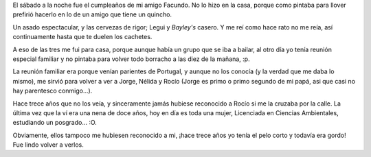 .. title: Cumple y familia
.. date: 2005-12-04 19:25:51
.. tags: cumpleaños, familia

El sábado a la noche fue el cumpleaños de mi amigo Facundo. No lo hizo en la casa, porque como pintaba para llover prefirió hacerlo en lo de un amigo que tiene un quincho.

Un asado espectacular, y las cervezas de rigor; Legui y *Bayley's* casero. Y me reí como hace rato no me reía, así continuamente hasta que te duelen los cachetes.

A eso de las tres me fui para casa, porque aunque había un grupo que se iba a bailar, al otro día yo tenía reunión especial familiar y no pintaba para volver todo borracho a las diez de la mañana, :p.

.. image:: http://farm2.static.flickr.com/1138/530144628_ba89173747_o.jpg

La reunión familiar era porque venían parientes de Portugal, y aunque no los conocía (y la verdad que me daba lo mismo), me sirvió para volver a ver a Jorge, Nélida y Rocío (Jorge es primo o primo segundo de mi papá, asi que casi no hay parentesco conmigo...).

Hace trece años que no los veía, y sinceramente jamás hubiese reconocido a Rocío si me la cruzaba por la calle. La última vez que la ví era una nena de doce años, hoy en día es toda una mujer, Licenciada en Ciencias Ambientales, estudiando un posgrado... :O.

.. image:: http://farm2.static.flickr.com/1107/530241233_b1bca26b74_o.jpg

Obviamente, ellos tampoco me hubiesen reconocido a mi, ¡hace trece años yo tenía el pelo corto y todavía era gordo! Fue lindo volver a verlos.
